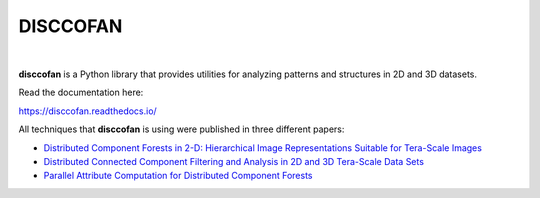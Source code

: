 DISCCOFAN
==========


.. image:: docs/source/images/disccofan.png
   :width: 300px
   :align: center

|

**disccofan** is a Python library that provides utilities for analyzing patterns and structures in 2D and 3D datasets.

Read the documentation here:

https://disccofan.readthedocs.io/

All techniques that **disccofan** is using were published in three different papers:

- `Distributed Component Forests in 2-D: Hierarchical Image Representations Suitable for Tera-Scale Images <https://www.worldscientific.com/doi/10.1142/S0218001419400123?srsltid=AfmBOorzh_s6u-6cin0VpWfJYVFr3kvkKw8Chr1SxBPhBGWghmRcXMPG>`_ 
- `Distributed Connected Component Filtering and Analysis in 2D and 3D Tera-Scale Data Sets <https://ieeexplore.ieee.org/document/9376636>`_ 
- `Parallel Attribute Computation for Distributed Component Forests <https://ieeexplore.ieee.org/document/9897660>`_ 


